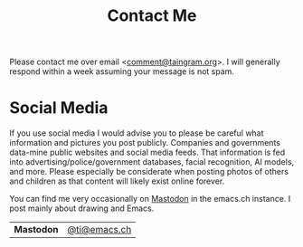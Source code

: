 #+Title: Contact Me

Please contact me over email <[[mailto:comment@taingram.org][comment@taingram.org]]>.  I will generally
respond within a week assuming your message is not spam.

* Social Media

If you use social media I would advise you to please be careful what
information and pictures you post publicly.  Companies and governments
data-mine public websites and social media feeds.  That information is
fed into advertising/police/government databases, facial recognition,
AI models, and more.  Please especially be considerate when posting
photos of others and children as that content will likely exist online
forever.

You can find me very occasionally on [[https://joinmastodon.org/][Mastodon]] in the emacs.ch
instance.  I post mainly about drawing and Emacs.

| *Mastodon* | [[https://emacs.ch/@ti][@ti@emacs.ch]]  |
